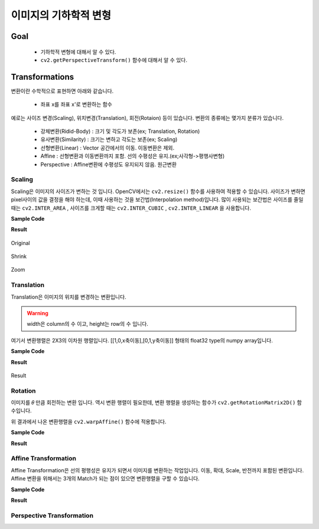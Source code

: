.. _imageTransformation

================
이미지의 기하학적 변형
================

Goal
====

    * 기하학적 변형에 대해서 알 수 있다.
    * ``cv2.getPerspectiveTransform()`` 함수에 대해서 알 수 있다.

Transformations
===============

변환이란 수학적으로 표현하면 아래와 같습니다.

    * 좌표 x를 좌표 x'로 변환하는 함수

예로는 사이즈 변경(Scaling), 위치변경(Translation), 회전(Rotaion) 등이 있습니다.
변환의 종류에는 몇가지 분류가 있습니다.

    * 강체변환(Ridid-Body) : 크기 및 각도가 보존(ex; Translation, Rotation)
    * 유사변환(Similarity) : 크기는 변하고 각도는 보존(ex; Scaling)
    * 선형변환(Linear) : Vector 공간에서의 이동. 이동변환은 제외.
    * Affine : 선형변환과 이동변환까지 포함. 선의 수평성은 유지.(ex;사각형->평행사변형)
    * Perspective : Affine변환에 수평성도 유지되지 않음. 원근변환

Scaling
-------

Scaling은 이미지의 사이즈가 변하는 것 입니다. OpenCV에서는 ``cv2.resize()`` 함수를 사용하여 적용할 수 있습니다.
사이즈가 변하면 pixel사이의 값을 결정을 해야 하는데, 이때 사용하는 것을 보간법(Interpolation method)입니다.
많이 사용되는 보간법은 사이즈를 줄일 때는 ``cv2.INTER_AREA`` , 사이즈를 크게할 때는 ``cv2.INTER_CUBIC`` , ``cv2.INTER_LINEAR``
을 사용합니다.

.. py:function:: cv2.resize(img, dsize, fx, fy, interpolation)

    :param img: Image
    :param dsize: Manual Size. 가로, 세로 형태의 tuple(ex; (100,200))
    :param fx: 가로 사이즈의 배수. 2배로 크게하려면 2. 반으로 줄이려면 0.5
    :param fy: 세로 사이즈의 배수
    :param interpolation: 보간법

**Sample Code**

.. code-block:: python
    :linenos:

    #-*- coding:utf-8 -*-
    import cv2
    import numpy as np

    img = cv2.imread('images/logo.png')

    # 행 : Height, 열:width
    height, width = img.shape[:2]

    # 이미지 축소
    shrink = cv2.resize(img, None, fx=0.5, fy=0.5, interpolation=cv2.INTER_AREA)

    # Manual Size지정
    zoom1 = cv2.resize(img, (width*2, height*2), interpolation=cv2.INTER_CUBIC)

    # 배수 Size지정
    zoom2 = cv2.resize(img, None, fx=2, fy=2, interpolation=cv2.INTER_CUBIC)


    cv2.imshow('Origianl', img)
    cv2.imshow('Shrink', shrink)
    cv2.imshow('Zoom1', zoom1)
    cv2.imshow('Zoom2', zoom2)

    cv2.waitKey(0)
    cv2.destroyAllWindows()

**Result**

.. figure:: ../../_static/10.imageTransformation/result01.jpg
    :align: center

    Original

.. figure:: ../../_static/10.imageTransformation/result02.jpg
    :align: center

    Shrink

.. figure:: ../../_static/10.imageTransformation/result03.jpg
    :align: center

    Zoom

Translation
-----------

Translation은 이미지의 위치를 변경하는 변환입니다.

.. py:function:: cv2.warpAffine(src, M, dsize)

    :param src: Image
    :param M: 변환 행렬
    :param dsize: output image size(ex; (width=columns, height=rows)
    :type dsize: tuple

.. warning:: width은 column의 수 이고, height는 row의 수 입니다.

여기서 변환행렬은 2X3의 이차원 행렬입니다. [[1,0,x축이동],[0,1,y축이동]] 형태의 float32 type의
numpy array입니다.

**Sample Code**

.. code-block:: python
    :linenos:

    #-*- coding:utf-8 -*-
    import cv2
    import numpy as np

    img = cv2.imread('images/logo.png')

    rows, cols = img.shape[:2]

    # 변환 행렬, X축으로 10, Y축으로 20 이동
    M = np.float32([[1,0,10],[0,1,20]])

    dst = cv2.warpAffine(img, M,(cols, rows))
    cv2.imshow('Original', img)
    cv2.imshow('Translation', dst)

    cv2.waitKey(0)
    cv2.destroyAllWindows()


**Result**

.. figure:: ../../_static/10.imageTransformation/result04.jpg
    :align: center

    Result

Rotation
--------

이미지를 𝜃 만큼 회전하는 변환 입니다. 역시 변환 행렬이 필요한데, 변환 행렬을 생성하는 함수가 ``cv2.getRotationMatrix2D()`` 함수입니다.

.. py:function:: cv2.getRotationMatrix2D(center, angle, scale) -> M

    :param center: 이미지의 중심 좌표
    :param angle: 회전 각도
    :param scale: scale factor

위 결과에서 나온 변환행렬을 ``cv2.warpAffine()`` 함수에 적용합니다.

**Sample Code**

.. code-block:: python
    :linenos:

    #-*- coding:utf-8 -*-
    import cv2

    img = cv2.imread('images/logo.png')

    rows, cols = img.shape[:2]

    # 이미지의 중심점을 기준으로 90도 회전 하면서 0.5배 Scale
    M= cv2.getRotationMatrix2D((cols/2, rows/2),90, 0.5)

    dst = cv2.warpAffine(img, M,(cols, rows))

    cv2.imshow('Original', img)
    cv2.imshow('Rotation', dst)

    cv2.waitKey(0)
    cv2.destroyAllWindows()

**Result**

.. figure:: ../../_static/10.imageTransformation/result05.jpg
    :align: center


Affine Transformation
---------------------

Affine Transformation은 선의 평행성은 유지가 되면서 이미지를 변환하는 작업입니다. 이동, 확대, Scale, 반전까지 포함된 변환입니다.
Affine 변환을 위해서는 3개의 Match가 되는 점이 있으면 변환행렬을 구할 수 있습니다.

**Sample Code**

.. code-block:: python
    :linenos:

    #-*- coding:utf-8 -*-
    import cv2
    import numpy as np
    from matplotlib import pyplot as plt

    img = cv2.imread('images/chessboard.jpg')
    rows, cols, ch = img.shape

    pts1 = np.float32([[200,100],[400,100],[200,200]])
    pts2 = np.float32([[200,300],[400,200],[200,400]])

    # pts1의 좌표에 표시. Affine 변환 후 이동 점 확인.
    cv2.circle(img, (200,100), 10, (255,0,0),-1)
    cv2.circle(img, (400,100), 10, (0,255,0),-1)
    cv2.circle(img, (200,200), 10, (0,0,255),-1)

    M = cv2.getAffineTransform(pts1, pts2)

    dst = cv2.warpAffine(img, M, (cols,rows))

    plt.subplot(121),plt.imshow(img),plt.title('image')
    plt.subplot(122),plt.imshow(dst),plt.title('Affine')
    plt.show()

**Result**

.. figure:: ../../_static/10.imageTransformation/result06.jpg
    :align: center








Perspective Transformation
--------------------------

